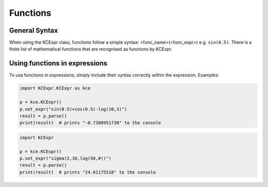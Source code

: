 =========
Functions
=========

**************
General Syntax
**************
When using the KCExpr class, functions follow a simple syntax: <func_name>(<func_expr>) e.g. ``sin(0.5)``. 
There is a finite list of mathematical functions that are recognised as functions by KCExpr.

.. list-table:: 
   :widths: 1 6
   :header-rows: 1

   * - Function
     - Usage

   * - ``abs(x)``
     - The absolute function returns a numbers distance from 0 e.g. ``abs(-7)`` returns ``7.0``.
   * - ``sqrt(x)``
     - The square root function returns the square root of a number e.g. ``sqrt(4)`` returns ``2.0``.
   * - ``root(x,n)``
     - The root function returns the nth root of a number e.g. ``root(8,3)`` returns ``2.0``.
   * - ``ncr(n,r)``
     - The nCr function returns the number from Pascal's triangle at row n, column r e.g. ``ncr(5,2)`` returns ``10.0``.
   * - ``npr(n,r)``
     - The nPr function returns the permutation of arrangement of 'r' objects from a set of 'n' objects, into an order or sequence e.g. ``npr(5,3)`` returns ``60.0``.
   * - ``sigma(i,n,expr)``
     - The sigma function returns the summation of an expression, where the var operator is from i to n e.g. ``sigma(1,5,#)`` returns ``15.0``. **In KCExpr, the variable operator is #**.
   * - ``pi(i,n,expr)``
     - The pi function returns the product of an expression, where the var operator is from i to n e.g. ``pi(1,5,#)`` returns ``120.0``. **In KCExpr, the variable operator is #**.
   * - ``ln(x)``
     - The natural logarithm function returns the logarithm of a number to the base e e.g. ``ln(10)`` returns ``2.30...``
   * - ``log(x,b)``
     - The logarithm function returns the logarithm of a number to the base b e.g. ``log(10,2)`` returns ``3.32...``
   * - ``sin(x)``
     - The sine function returns the sine of a number radians e.g. ``sin(0.5)`` returns ``0.47...``
   * - ``sina(x)``
     - The arcsine function returns the arcsine of a number radians e.g. ``sina(0.5)`` returns ``0.52...``
   * - ``csc(x)``
     - The cosecant function returns the cosecant of a number radians e.g. ``csc(0.5)`` returns ``2.08...``
   * - ``sinh(x)``
     - The hyperbolic sine function returns the hyperbolic sine of a number radians e.g. ``sinh(0.5)`` returns ``0.52...``
     - ``csch(x)``
     - The hyperbolic cosecant function returns the hyperbolic cosecant of a number radians e.g. ``csch(0.5)`` returns ``1.91...``
     - ``sinha(x)``
     - The arc-hyperbolic sine function returns the arc-hyperbolic sine of a number radians e.g. ``sinha(0.5)`` returns ``0.48...``
   * - ``cos(x)``
     - The cosine function returns the cosine of a number radians e.g. ``cos(0.5)`` returns ``0.87...``
   * - ``cosa(x)``
     - The arccosine function returns the arccosine of a number radians e.g. ``cosa(0.5)`` returns ``1.04...``
   * - ``sec(x)``
     - The secant function returns the secant of a number radians e.g. ``sec(0.5)`` returns ``1.13...``
   * - ``cosh(x)``
     - The hyperbolic cosine function returns the hyperbolic cosine of a number radians e.g. ``cosh(0.5)`` returns ``1.12...``
     - ``sech(x)``
     - The hyperbolic secant function returns the hyperbolic secant of a number radians e.g. ``sech(0.5)`` returns ``0.88...``
     - ``cosha(x)``
     - The arc-hyperbolic cosine function returns the arc-hyperbolic cosine of a number radians e.g. ``cosha(10.0)`` returns ``2.99...``
   * - ``tan(x)``
     - The tangent function returns the tangent of a number radians e.g. ``tan(0.5)`` returns ``0.54...``
   * - ``atan(x)``
     - The arctangent function returns the arctangent of a number radians e.g. ``atan(0.5)`` returns ``0.46...``
   * - ``cot(x)``
     - The cotangent function returns the cotangent of a number radians e.g. ``cot(0.5)`` returns ``1.83...``
   * - ``tanh(x)``
     - The hyperbolic tangent function returns the hyperbolic tangent of a number radians e.g. ``tanh(0.5)`` returns ``0.46...``
     - ``coth(x)``
     - The hyperbolic cotangent function returns the hyperbolic cotangent of a number radians e.g. ``coth(0.5)`` returns ``2.16...``
     - ``tanha(x)``
     - The arc-hyperbolic tangent function returns the arc-hyperbolic tangent of a number radians e.g. ``tanha(0.5)`` returns ``0.54...``
   * - ``x! (and gamma)``
     - Whilst an operator, not a function, the factorial does utilize the gamma function. ``x!`` returns ``math.gamma(x+1)``.
       
       This can also be utilized get the gamma of x: ``(x-1)!`` returns ``math.gamma(x)``.

******************************
Using functions in expressions
******************************

To use functions in expressions, simply include their syntax correctly within the expression. Examples:

.. code-block:: python
 
 import KCExpr.KCExpr as kce
 
 p = kce.KCExpr()
 p.set_expr("sin(0.5)+cos(0.5)-log(10,3)")
 result = p.parse()
 print(result)  # prints "-0.7388951738" to the console

.. code-block:: python
 
 import KCExpr
 
 p = kce.KCExpr()
 p.set_expr("sigma(2,10,log(50,#))")
 result = p.parse()
 print(result)  # prints "24.01175518" to the console
